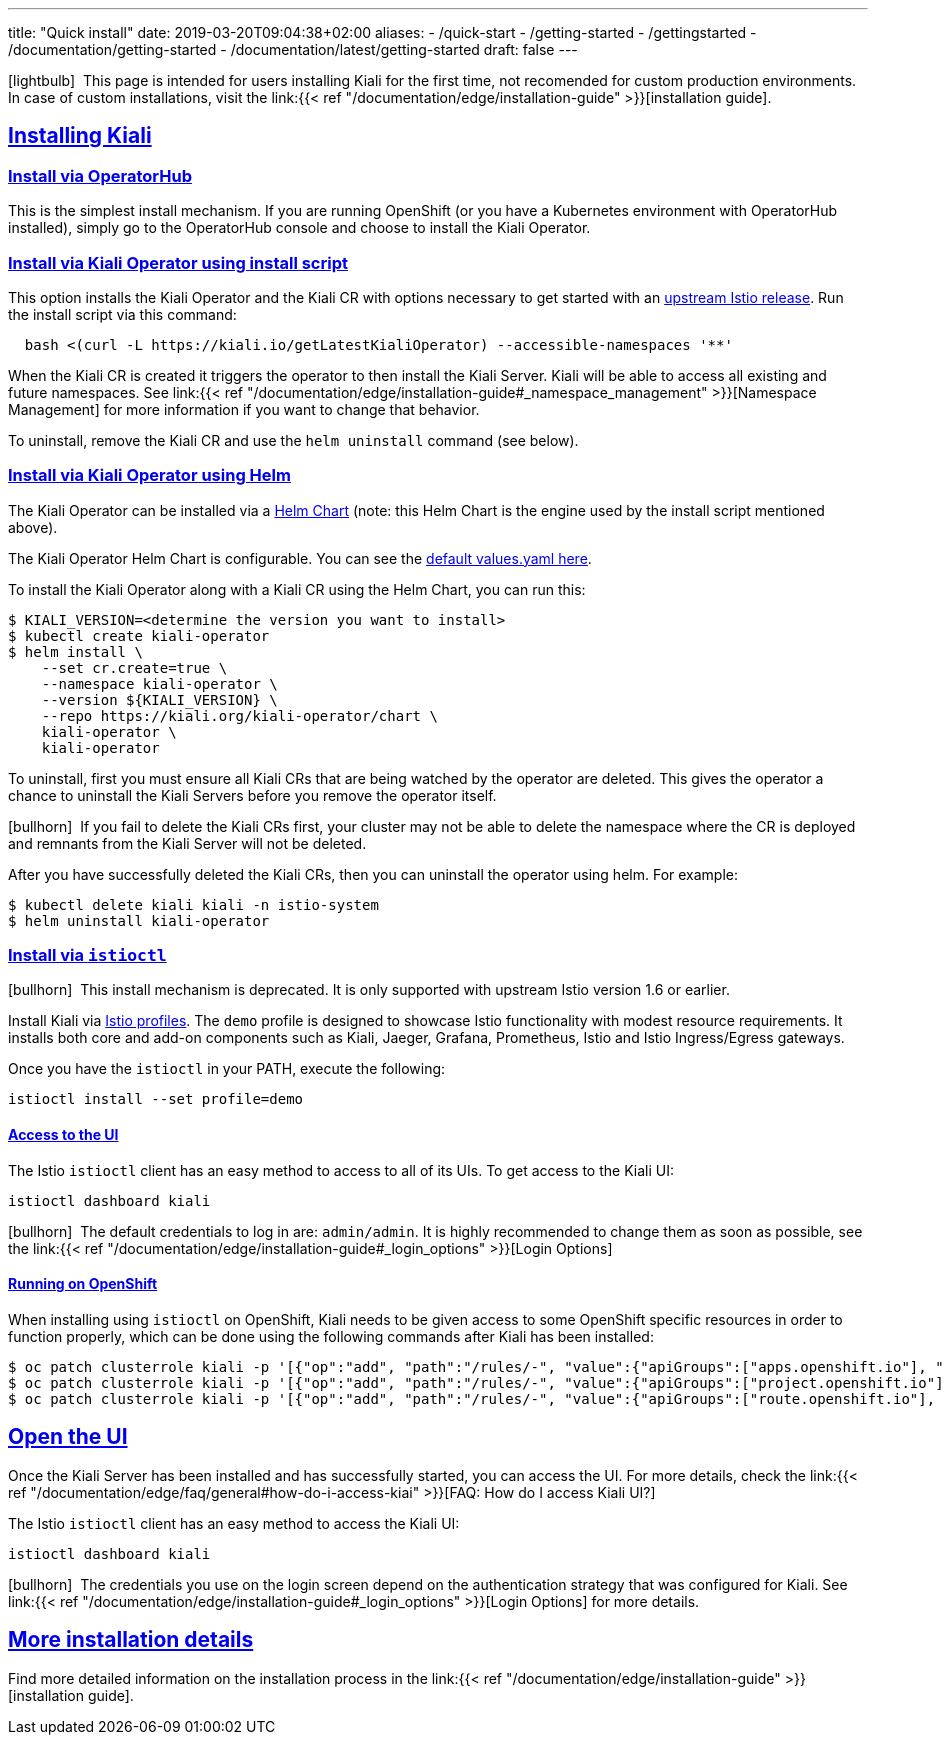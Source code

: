 ---
title: "Quick install"
date: 2019-03-20T09:04:38+02:00
aliases:
- /quick-start
- /getting-started
- /gettingstarted
- /documentation/getting-started
- /documentation/latest/getting-started
draft: false
---

:keywords: Kiali Quick Install
:icons: font
:imagesdir: /images/quickinstall/
:sectlinks:

icon:lightbulb[size=1x]{nbsp} This page is intended for users installing Kiali for the first time, not recomended for custom production environments. In case of custom installations, visit the link:{{< ref "/documentation/edge/installation-guide" >}}[installation guide].

== Installing Kiali

=== Install via OperatorHub

This is the simplest install mechanism. If you are running OpenShift (or you have a Kubernetes environment with OperatorHub installed), simply go to the OperatorHub console and choose to install the Kiali Operator.

=== Install via Kiali Operator using install script

This option installs the Kiali Operator and the Kiali CR with options necessary to get started with an https://github.com/istio/istio/releases[upstream Istio release]. Run the install script via this command:

[source,bash]
----
  bash <(curl -L https://kiali.io/getLatestKialiOperator) --accessible-namespaces '**'
----

When the Kiali CR is created it triggers the operator to then install the Kiali Server. Kiali will be able to access all existing and future namespaces. See link:{{< ref "/documentation/edge/installation-guide#_namespace_management" >}}[Namespace Management] for more information if you want to change that behavior.

To uninstall, remove the Kiali CR and use the `helm uninstall` command (see below).

=== Install via Kiali Operator using Helm

The Kiali Operator can be installed via a link:https://kiali.org/kiali-operator/charts/index.yaml[Helm Chart] (note: this Helm Chart is the engine used by the install script mentioned above).

The Kiali Operator Helm Chart is configurable. You can see the link:https://github.com/kiali/kiali-operator/tree/master/deploy/charts/kiali-operator/values.yaml[default values.yaml here].

To install the Kiali Operator along with a Kiali CR using the Helm Chart, you can run this:

[source,bash]
----
$ KIALI_VERSION=<determine the version you want to install>
$ kubectl create kiali-operator
$ helm install \
    --set cr.create=true \
    --namespace kiali-operator \
    --version ${KIALI_VERSION} \
    --repo https://kiali.org/kiali-operator/chart \
    kiali-operator \
    kiali-operator
----

To uninstall, first you must ensure all Kiali CRs that are being watched by the operator are deleted. This gives the operator a chance to uninstall the Kiali Servers before you remove the operator itself.

icon:bullhorn[size=1x]{nbsp} If you fail to delete the Kiali CRs first, your cluster may not be able to delete the namespace where the CR is deployed and remnants from the Kiali Server will not be deleted.

After you have successfully deleted the Kiali CRs, then you can uninstall the operator using helm. For example:

[source,bash]
----
$ kubectl delete kiali kiali -n istio-system
$ helm uninstall kiali-operator
----


=== Install via `istioctl`

icon:bullhorn[size=1x]{nbsp} This install mechanism is deprecated. It is only supported with upstream Istio version 1.6 or earlier.

Install Kiali via https://istio.io/v1.6/docs/setup/additional-setup/config-profiles/[Istio profiles]. The `demo` profile is designed to showcase Istio functionality with modest resource requirements. It installs both core and add-on components such as Kiali, Jaeger, Grafana, Prometheus, Istio and Istio Ingress/Egress gateways.

Once you have the `istioctl` in your PATH, execute the following:

[source,bash]
----
istioctl install --set profile=demo
----

==== Access to the UI

The Istio `istioctl` client has an easy method to access to all of its UIs. To get access to the Kiali UI:

[source,bash]
----
istioctl dashboard kiali
----

icon:bullhorn[size=1x]{nbsp} The default credentials to log in are: `admin/admin`. It is highly recommended to change them as soon as possible, see the link:{{< ref "/documentation/edge/installation-guide#_login_options" >}}[Login Options]

==== Running on OpenShift

When installing using `istioctl` on OpenShift, Kiali needs to be given access to some OpenShift specific resources in order to function properly, which can be done using the following commands after Kiali has been installed:

----
$ oc patch clusterrole kiali -p '[{"op":"add", "path":"/rules/-", "value":{"apiGroups":["apps.openshift.io"], "resources":["deploymentconfigs"],"verbs": ["get", "list", "watch"]}}]' --type json
$ oc patch clusterrole kiali -p '[{"op":"add", "path":"/rules/-", "value":{"apiGroups":["project.openshift.io"], "resources":["projects"],"verbs": ["get"]}}]' --type json
$ oc patch clusterrole kiali -p '[{"op":"add", "path":"/rules/-", "value":{"apiGroups":["route.openshift.io"], "resources":["routes"],"verbs": ["get"]}}]' --type json
----

== Open the UI

Once the Kiali Server has been installed and has successfully started, you can access the UI. For more details, check the link:{{< ref "/documentation/edge/faq/general#how-do-i-access-kiai" >}}[FAQ: How do I access Kiali UI?]

The Istio `istioctl` client has an easy method to access the Kiali UI:

[source,bash]
----
istioctl dashboard kiali
----

icon:bullhorn[size=1x]{nbsp} The credentials you use on the login screen depend on the authentication strategy that was configured for Kiali. See link:{{< ref "/documentation/edge/installation-guide#_login_options" >}}[Login Options] for more details.

== More installation details

Find more detailed information on the installation process in the link:{{< ref "/documentation/edge/installation-guide" >}}[installation guide].


